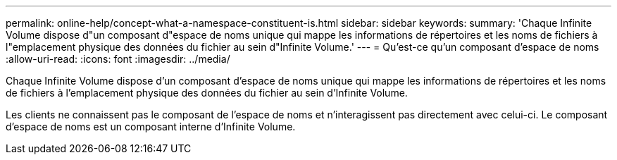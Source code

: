 ---
permalink: online-help/concept-what-a-namespace-constituent-is.html 
sidebar: sidebar 
keywords:  
summary: 'Chaque Infinite Volume dispose d"un composant d"espace de noms unique qui mappe les informations de répertoires et les noms de fichiers à l"emplacement physique des données du fichier au sein d"Infinite Volume.' 
---
= Qu'est-ce qu'un composant d'espace de noms
:allow-uri-read: 
:icons: font
:imagesdir: ../media/


[role="lead"]
Chaque Infinite Volume dispose d'un composant d'espace de noms unique qui mappe les informations de répertoires et les noms de fichiers à l'emplacement physique des données du fichier au sein d'Infinite Volume.

Les clients ne connaissent pas le composant de l'espace de noms et n'interagissent pas directement avec celui-ci. Le composant d'espace de noms est un composant interne d'Infinite Volume.

